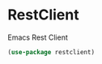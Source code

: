 * RestClient

Emacs Rest Client

#+BEGIN_SRC emacs-lisp :tangle yes
(use-package restclient)

#+END_SRC
